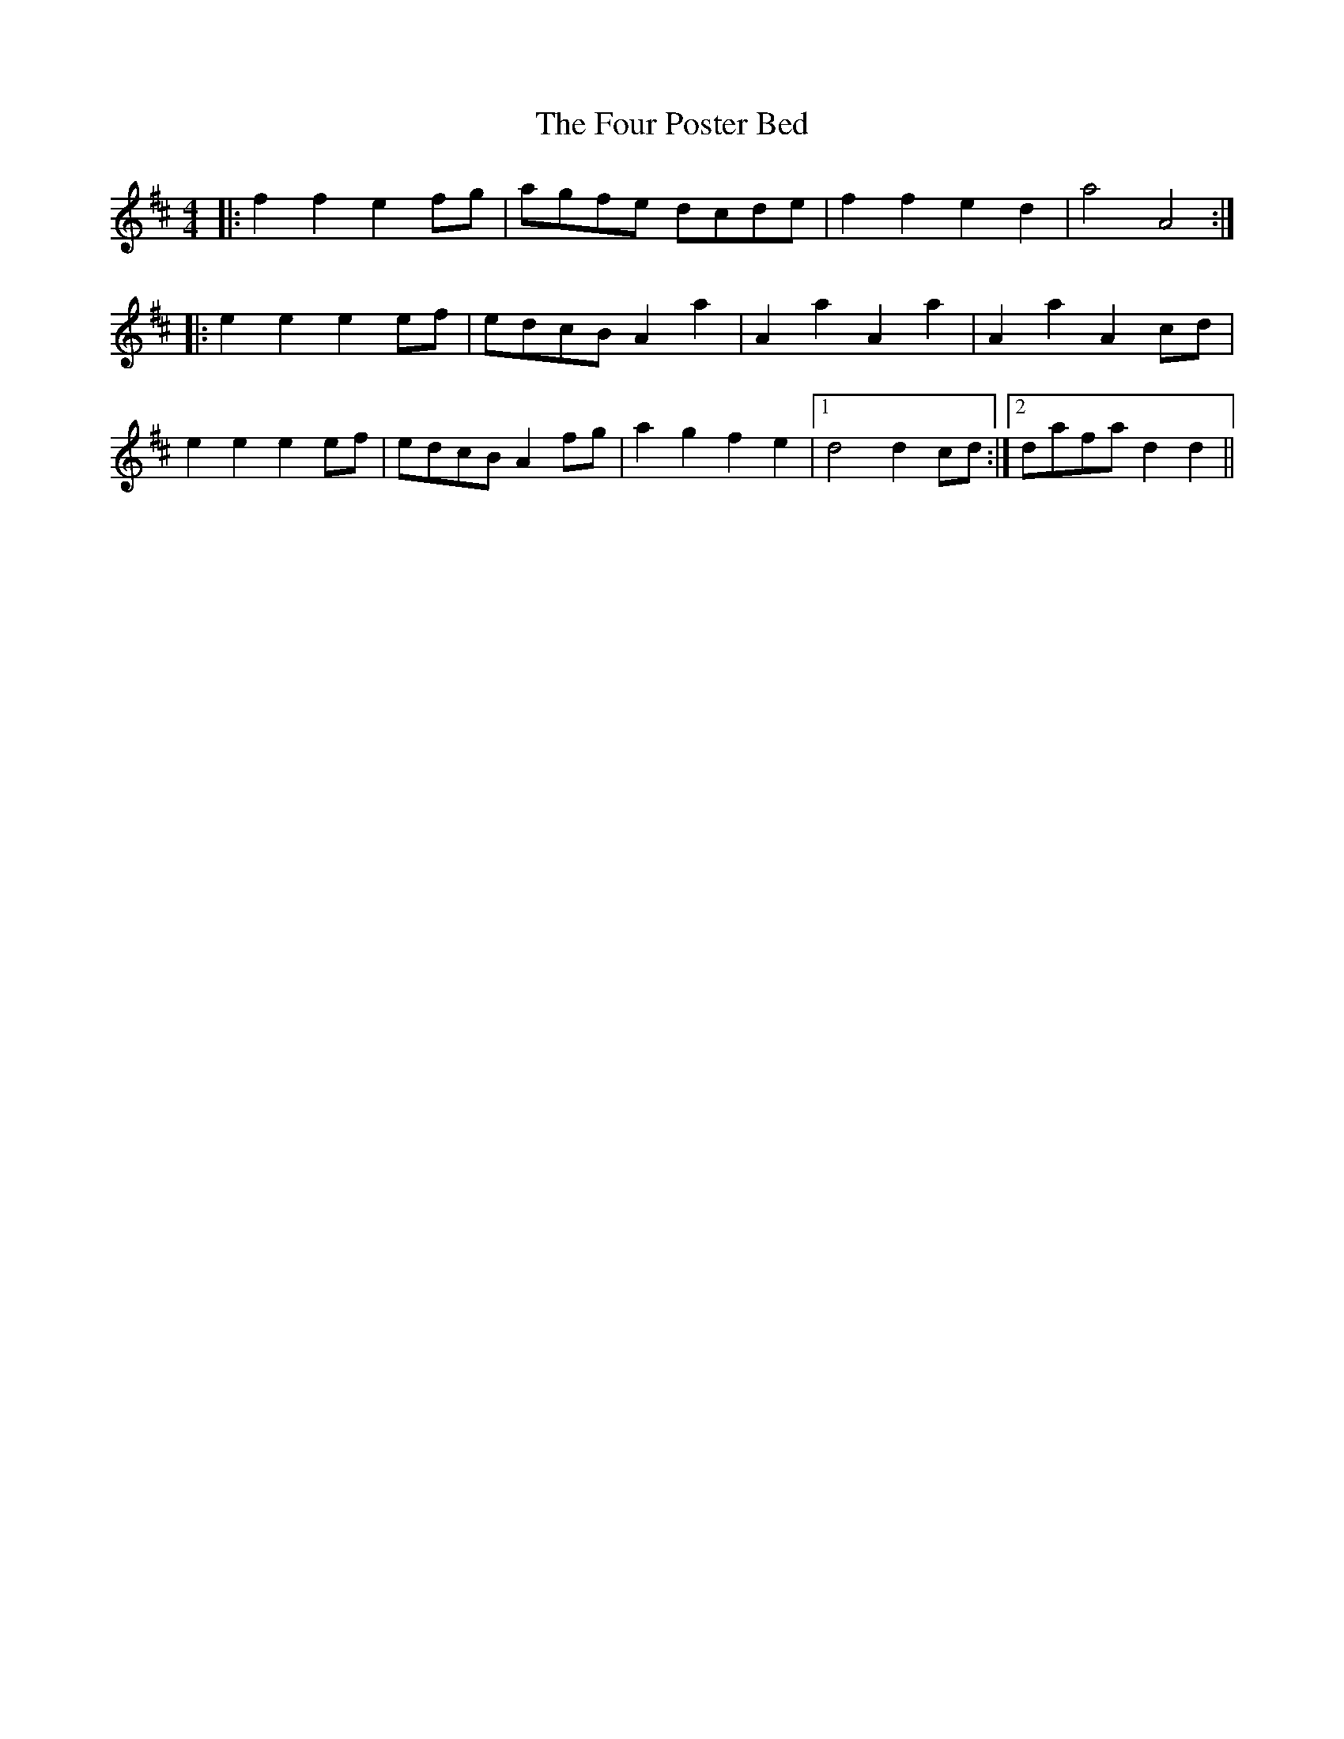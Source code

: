 X: 13819
T: Four Poster Bed, The
R: reel
M: 4/4
K: Dmajor
|:f2f2 e2fg|agfe dcde|f2f2 e2d2|a4 A4:|
|:e2e2 e2ef|edcB A2a2|A2a2 A2a2|A2a2 A2cd|
e2e2 e2ef|edcB A2fg|a2g2 f2e2|1 d4 d2cd:|2 dafa d2d2||

